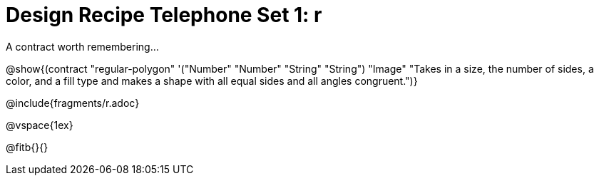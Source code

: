 = Design Recipe Telephone Set 1: r

A contract worth remembering...

@show{(contract "regular-polygon" '("Number" "Number" "String" "String") "Image" "Takes in a size, the number of sides, a color, and a fill type and makes a shape with all equal sides and all angles congruent.")}

@include{fragments/r.adoc}

@vspace{1ex}

@fitb{}{}
